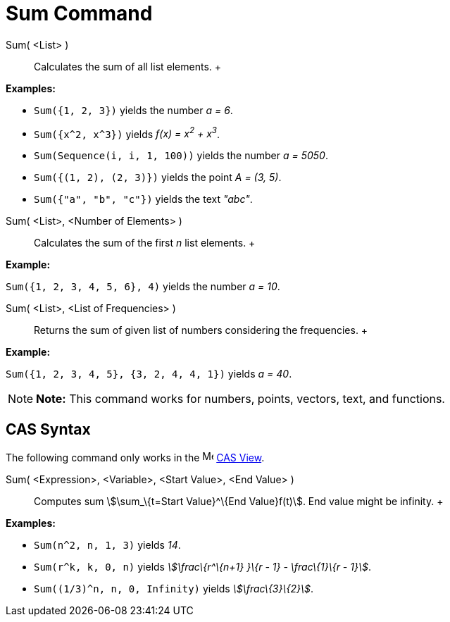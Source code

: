 = Sum Command

Sum( <List> )::
  Calculates the sum of all list elements.
  +

[EXAMPLE]

====

*Examples:*

* `Sum({1, 2, 3})` yields the number _a = 6_.
* `Sum({x^2,  x^3})` yields _f(x) = x^2^ + x^3^_.
* `Sum(Sequence(i, i, 1, 100))` yields the number _a = 5050_.
* `Sum({(1, 2), (2, 3)})` yields the point _A = (3, 5)_.
* `Sum({"a", "b", "c"})` yields the text _"abc"_.

====

Sum( <List>, <Number of Elements> )::
  Calculates the sum of the first _n_ list elements.
  +

[EXAMPLE]

====

*Example:*

`Sum({1, 2, 3, 4, 5, 6}, 4)` yields the number _a = 10_.

====

Sum( <List>, <List of Frequencies> )::
  Returns the sum of given list of numbers considering the frequencies.
  +

[EXAMPLE]

====

*Example:*

`Sum({1, 2, 3, 4, 5}, {3, 2, 4, 4, 1})` yields _a = 40_.

====

[NOTE]

====

*Note:* This command works for numbers, points, vectors, text, and functions.

====

== [#CAS_Syntax]#CAS Syntax#

The following command only works in the image:16px-Menu_view_cas.svg.png[Menu view cas.svg,width=16,height=16]
xref:/CAS_View.adoc[CAS View].

Sum( <Expression>, <Variable>, <Start Value>, <End Value> )::
  Computes sum stem:[\sum_\{t=Start Value}^\{End Value}f(t)]. End value might be infinity.
  +

[EXAMPLE]

====

*Examples:*

* `Sum(n^2, n, 1, 3)` yields _14_.
* `Sum(r^k, k, 0, n)` yields _stem:[\frac\{r^\{n+1} }\{r - 1} - \frac\{1}\{r - 1}]_.
* `Sum((1/3)^n, n, 0, Infinity)` yields _stem:[\frac\{3}\{2}]_.

====
